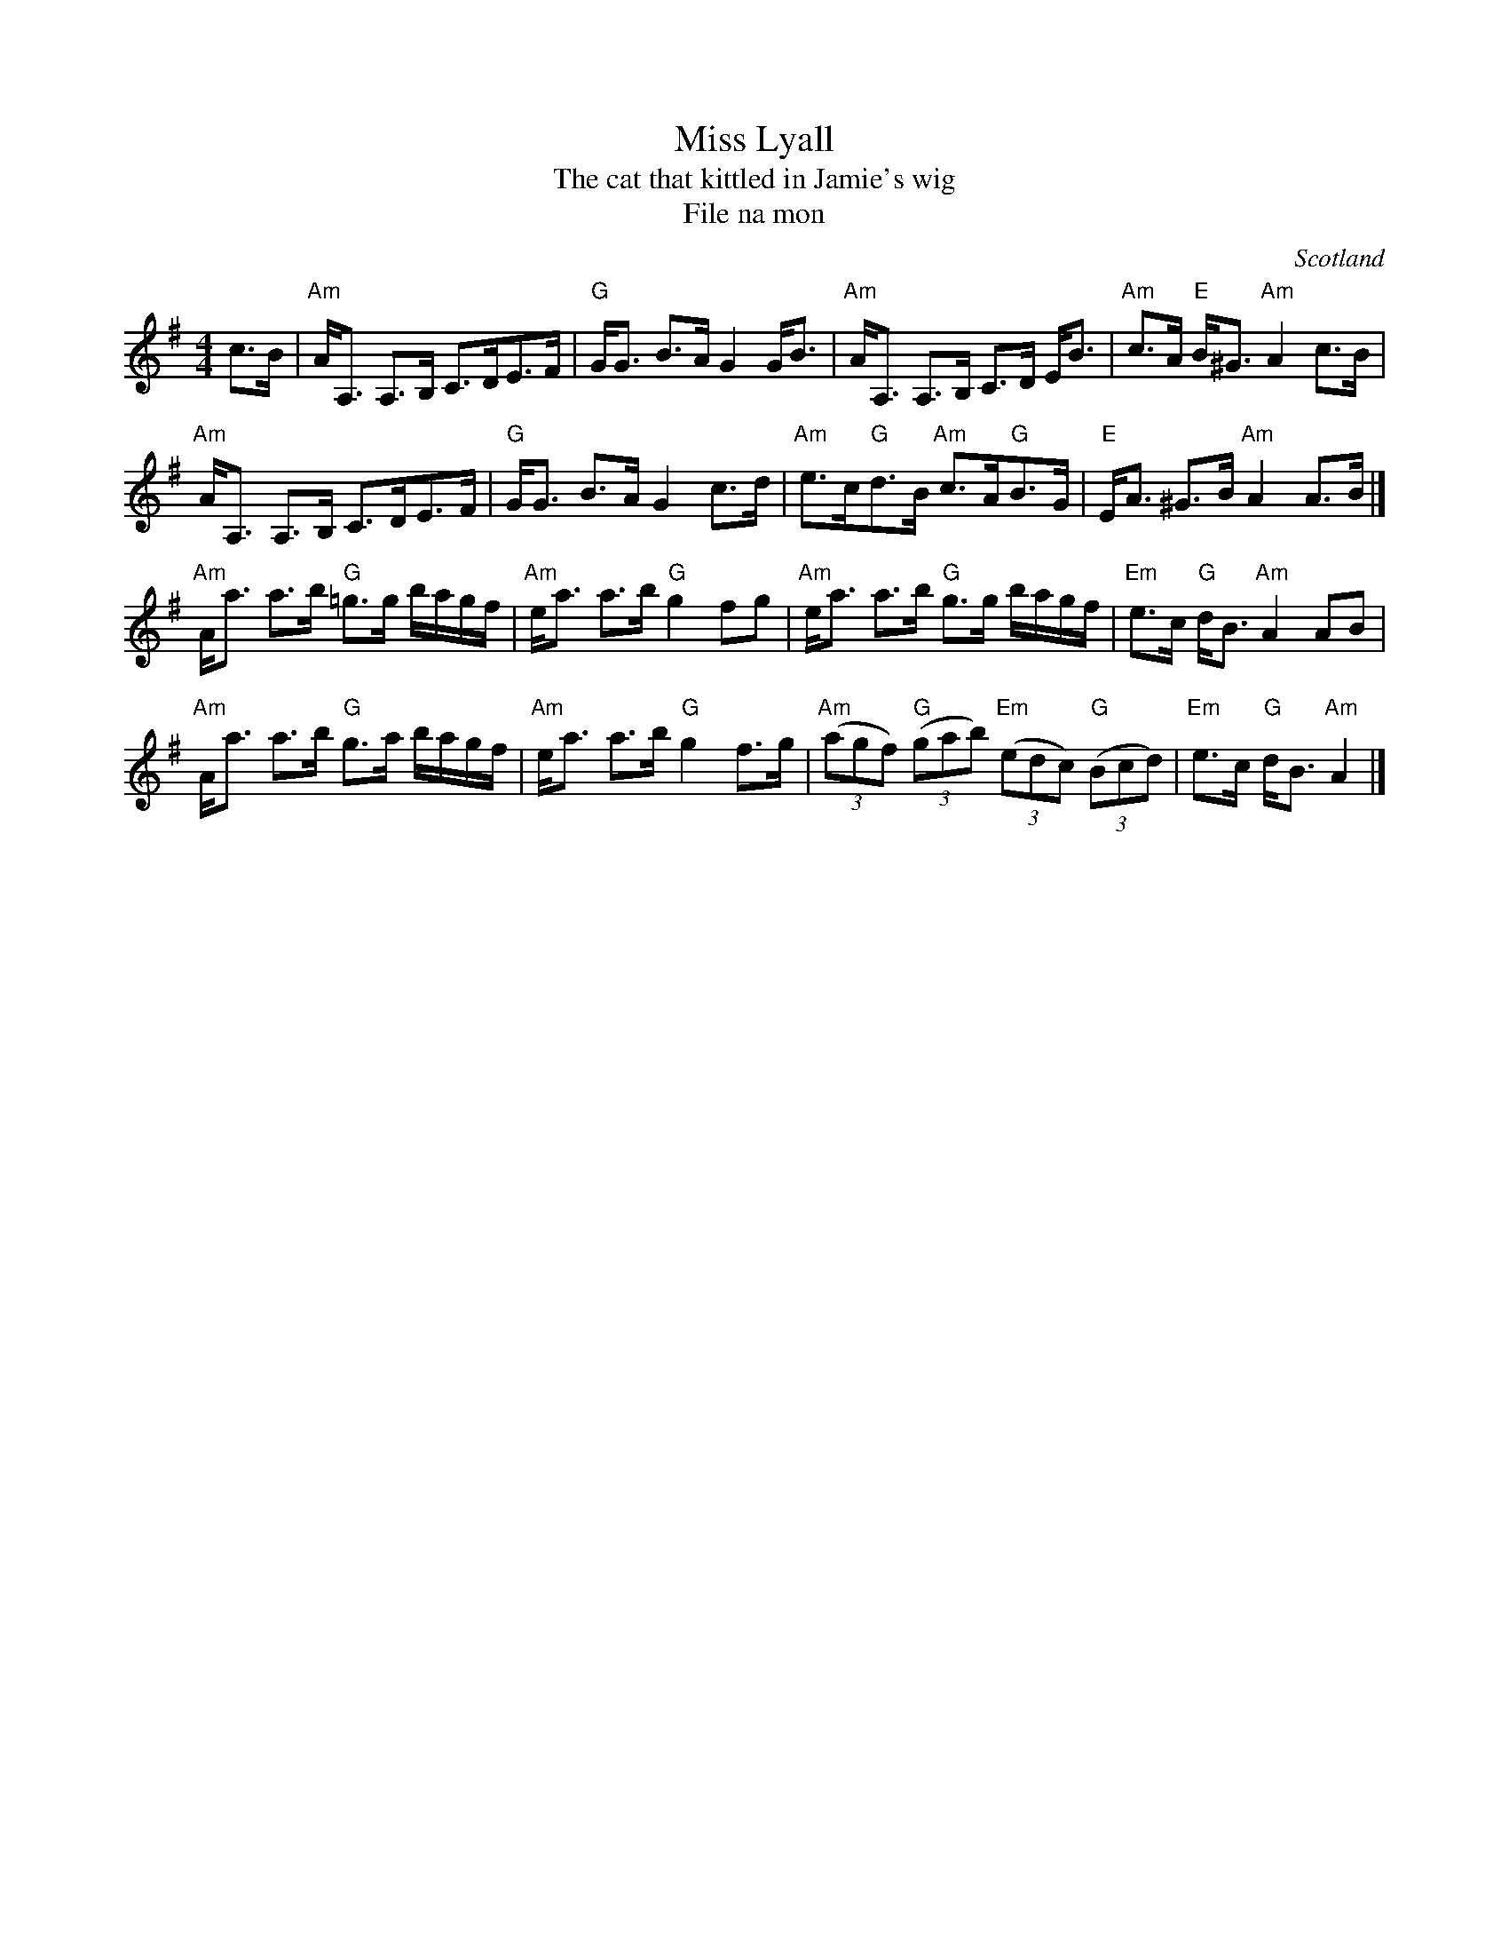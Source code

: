X:440
T:Miss Lyall
T:The cat that kittled in Jamie's wig
T:File na mon
R:Strathspey
O:Scotland
B:Kerr's First p5
B:Roche 2 n234 (hornpipe)
S:Kerr's First p5
Z:Transcription, chords:Mike Long
M:4/4
L:1/8
K:G
c>B|\
"Am"A<A, A,>B, C>DE>F|"G"G<G B>A G2 G<B|\
"Am"A<A, A,>B, C>D E<B|"Am"c>A "E"B<^G "Am"A2 c>B|
"Am"A<A, A,>B, C>DE>F|"G"G<G B>A G2 c>d|\
"Am"e>c"G"d>B "Am"c>A"G"B>G|"E"E<A ^G>B "Am"A2 A>B|]
"Am"A<a a>b "G"=g>g b/a/g/f/|"Am"e<a a>b "G"g2 fg|\
"Am"e<a a>b "G"g>g b/a/g/f/|"Em"e>c "G"d<B "Am"A2 AB|
"Am"A<a a>b "G"g>a b/a/g/f/|"Am"e<a a>b "G"g2 f>g|\
"Am"(3(agf) "G"(3(gab) "Em"(3(edc) "G"(3(Bcd)|"Em"e>c "G"d<B "Am"A2|]

